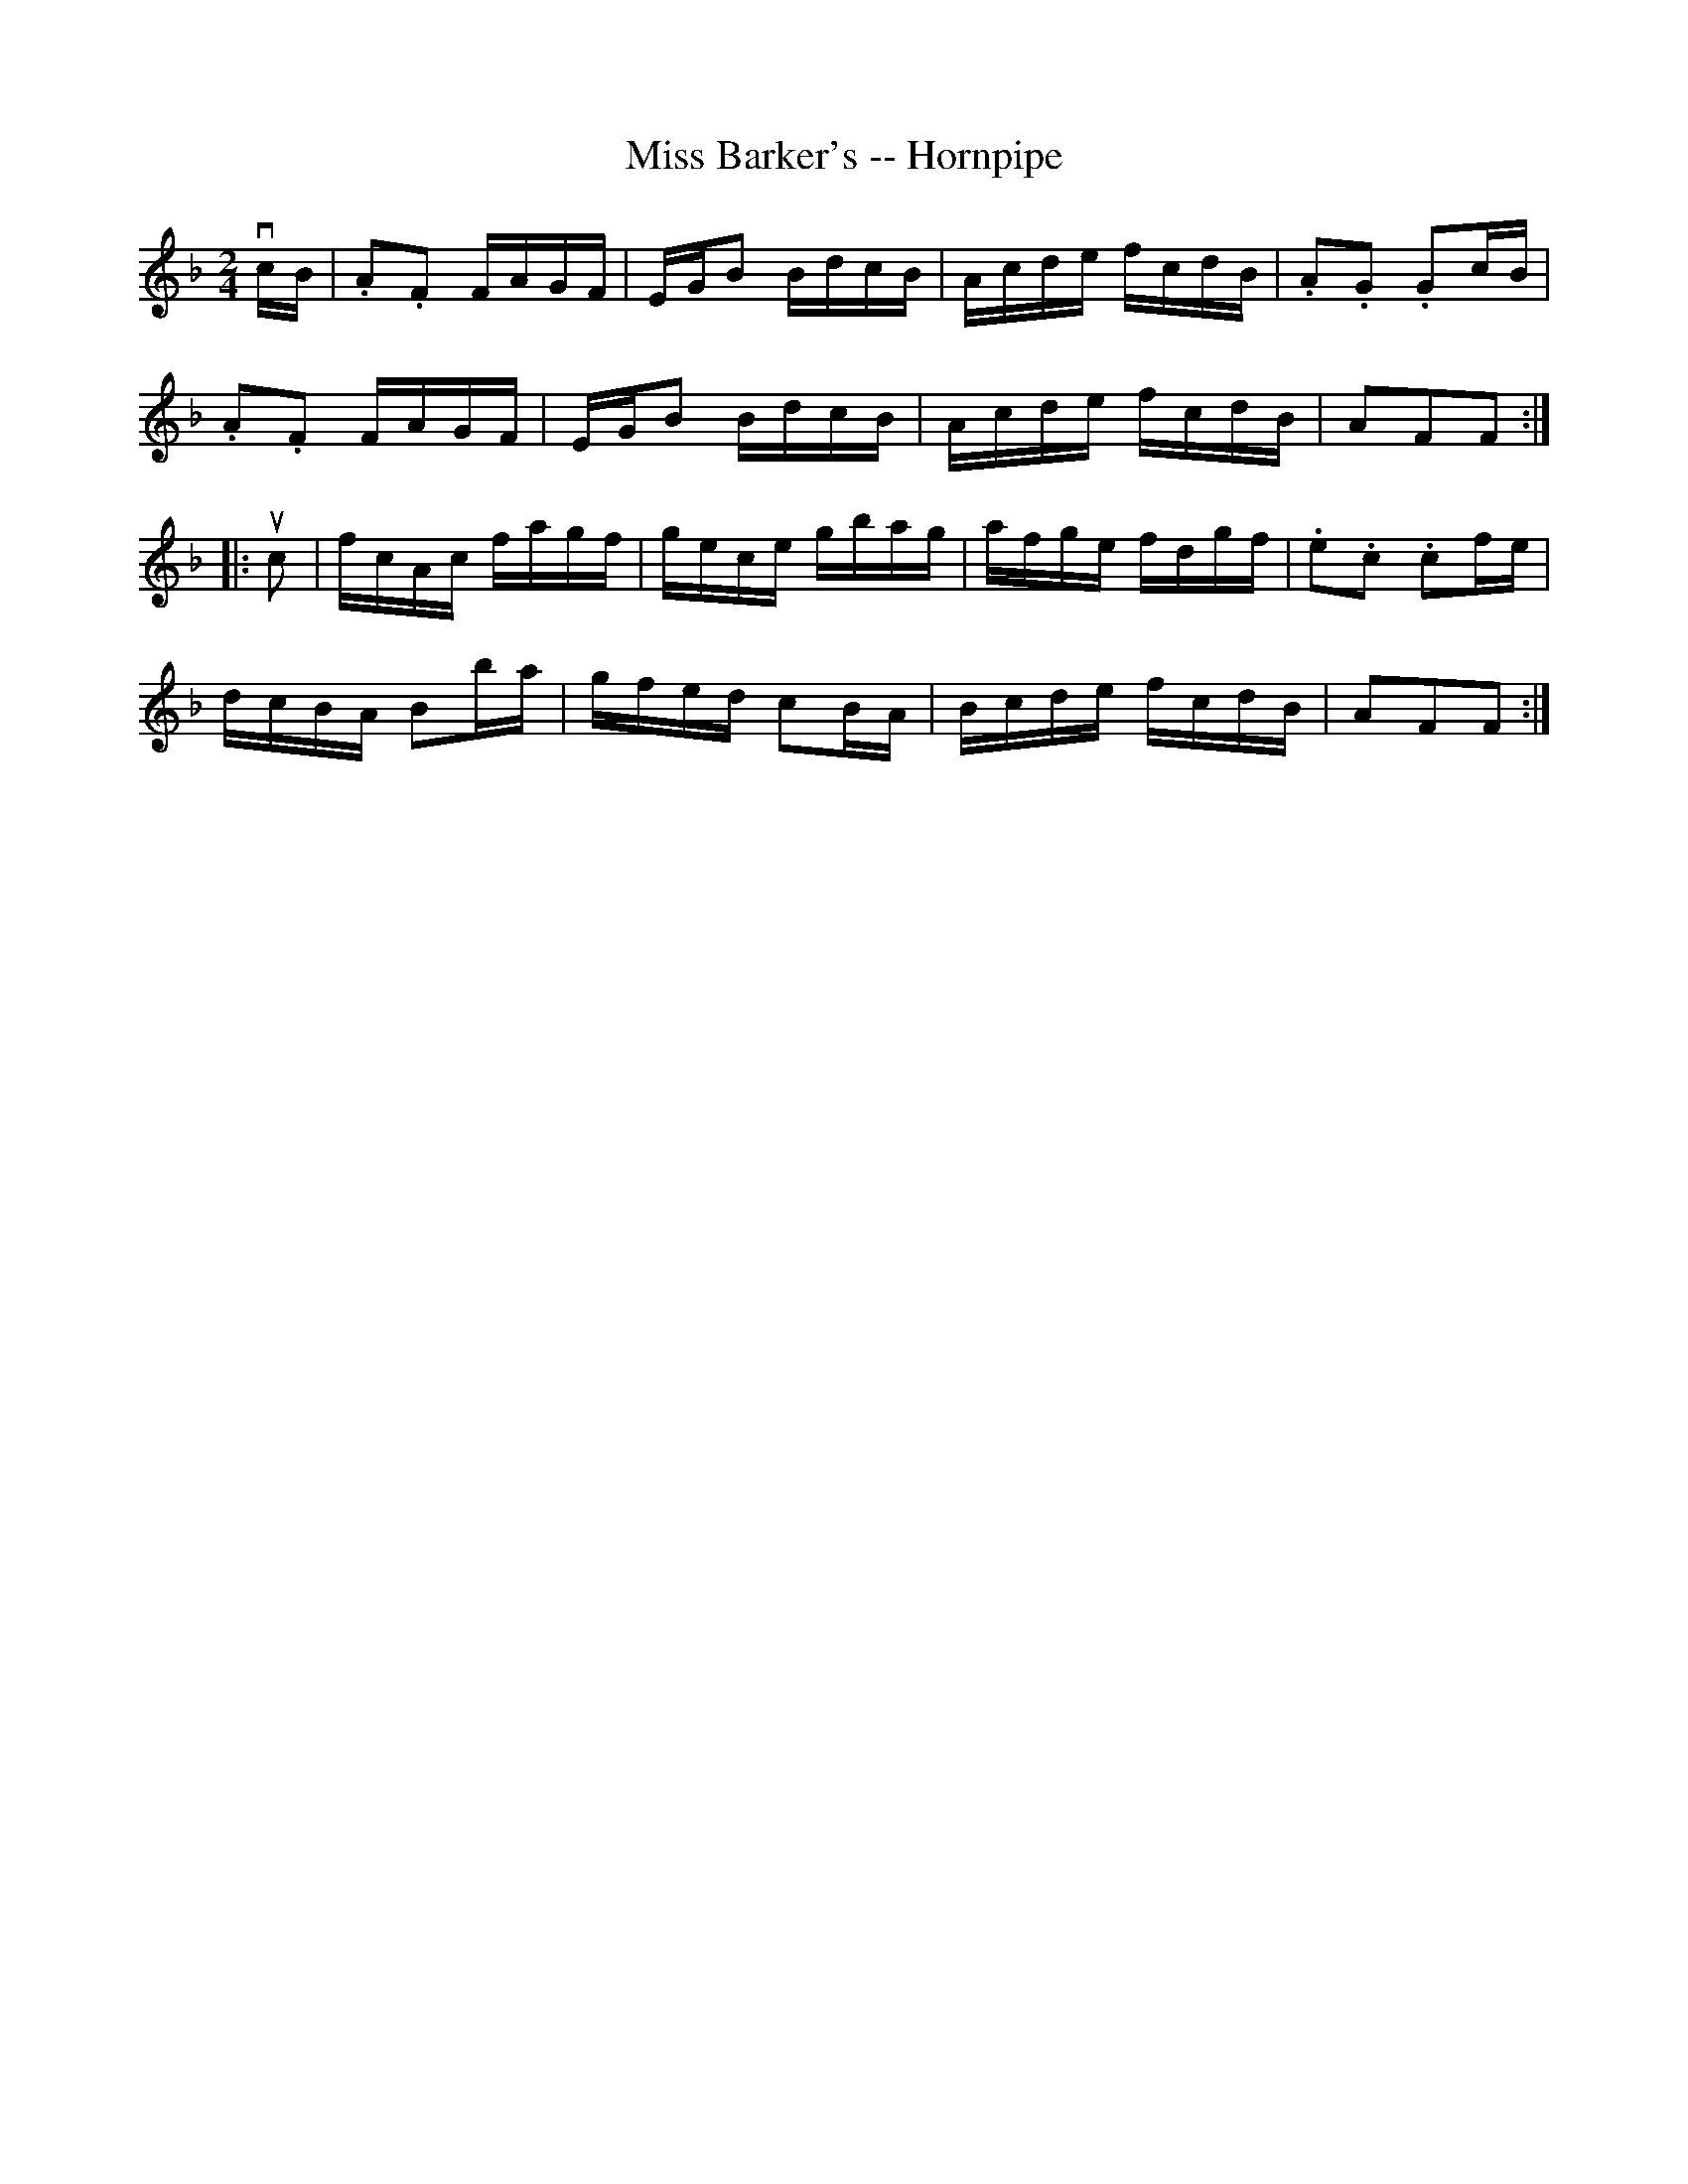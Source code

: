 X:1
T:Miss Barker's -- Hornpipe
R:hornpipe
B:Cole's 1000 Fiddle Tunes
M:2/4
L:1/16
K:F
vcB|.A2.F2 FAGF|EGB2 BdcB|Acde fcdB|.A2.G2 .G2cB|
.A2.F2 FAGF|EGB2 BdcB|Acde fcdB|A2F2F2:|
|:uc2|fcAc fagf|gece gbag|afge fdgf|.e2.c2 .c2fe|
dcBA B2ba|gfed c2BA|Bcde fcdB|A2F2F2:|
